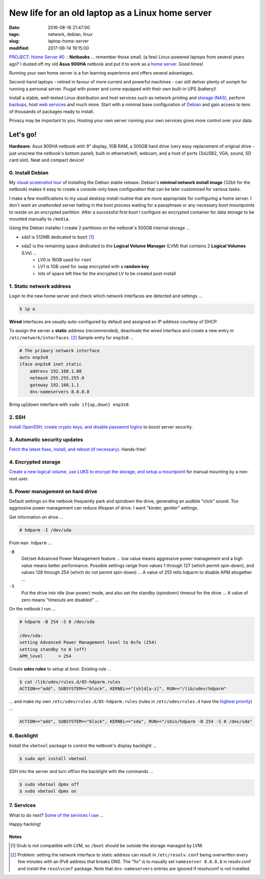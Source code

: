 =================================================
New life for an old laptop as a Linux home server
=================================================

:date: 2016-08-16 21:47:00
:tags: network, debian, linux
:slug: laptop-home-server
:modified: 2017-06-14 19:15:00

`PROJECT: Home Server #0 .: <http://www.circuidipity.com/home-server.html>`_ **Netbooks** ... remember those small, (a few) Linux-powered laptops from several years ago? I dusted off my old **Asus 900HA** netbook and put it to work as a `home server <http://www.circuidipity.com/tag-server.html>`_. Good times!

Running your own home server is a fun learning experience and offers several advantages.

Second-hand laptops -  retired in favour of more current and powerful machines - can still deliver plenty of *oomph* for running a personal server. Frugal with power and come equipped with their own built-in UPS (battery)!

Install a stable, well-tested Linux distribution and host services such as network printing and `storage (NAS) <http://www.circuidipity.com/nas-raspberry-pi-sshfs.html>`_, perform `backups <http://www.circuidipity.com/incremental-backups-rsnapshot.html>`_, host `web services <http://www.circuidipity.com/php-nginx-postgresql.html>`_ and much more. Start with a minimal base configuration of `Debian <http://www.circuidipity.com/tag-debian.html>`_ and gain access to tens of thousands of packages ready to install.

Privacy may be important to you. Hosting your own server running your own services gives more control over your data.

Let's go!
=========

**Hardware:** Asus 900HA netbook with 9" display, 1GB RAM, a 500GB hard drive (very easy replacement of original drive - just unscrew the netbook's bottom panel), built-in ethernet/wifi, webcam, and a host of ports (3xUSB2, VGA, sound, SD card slot). Neat and compact device!

0. Install Debian
-----------------

My `visual screenshot tour <http://www.circuidipity.com/minimal-debian.html>`_ of installing the Debian stable release. Debian's **minimal network install image** (32bit for the netbook) makes it easy to create a console-only base configuration that can be later customized for various tasks. 

I make a few modifications to my usual desktop install routine that are more appropriate for configuring a home server. I don't want an unattended server halting in the boot process waiting for a passphrase or any necessary boot mountpoints to reside on an encrypted partition. After a successful first boot I configure an encrypted container for data storage to be mounted manually to ``/media``.

Using the Debian installer I create 2 partitions on the netbook's 500GB internal storage ...

* sda1 is 512MB dedicated to ``boot`` [1]_
* sda2 is the remaining space dedicated to the **Logical Volume Manager** (LVM) that contains 2  **Logical Volumes** (LVs) ...
    * LV0 is 16GB used for ``root``
    * LV1 is 1GB used for ``swap`` encrypted with a **random key**
    * lots of space left free for the encrypted LV to be created post-install

1. Static network address
-------------------------

Login to the new home server and check which network interfaces are detected and settings ...                    
                                                                                
.. code-block:: bash                                                            
                                                                                
    $ ip a                                                                      
                                                                                
**Wired** interfaces are usually auto-configured by default and assigned an IP address courtesy of DHCP.
                                                                                
To assign the server a **static** address (recommended), deactivate the wired interface and create a new entry in ``/etc/network/interfaces``. [2]_ Sample entry for ``enp3s0`` ...
                                                                                
.. code-block:: bash                                                            
                                                                                
    # The primary network interface                                             
    auto enp3s0                                                                 
    iface enp3s0 inet static                                                    
        address 192.168.1.88                                                    
        netmask 255.255.255.0                                                   
        gateway 192.168.1.1                                                     
        dns-nameservers 8.8.8.8                                            
                                                                                
Bring up|down interface with ``sudo if{up,down} enp3s0``.

2. SSH
------

`Install OpenSSH, create crypto keys, and disable password logins <http://www.circuidipity.com/secure-remote-access-using-ssh-keys.html>`_ to boost server security.

3. Automatic security updates
-----------------------------

`Fetch the latest fixes, install, and reboot (if necessary) <http://www.circuidipity.com/unattended-upgrades.html>`_. Hands-free!

4. Encrypted storage
--------------------

`Create a new logical volume, use LUKS to encrypt the storage, and setup a mountpoint <http://www.circuidipity.com/lvm-crypt-lv.html>`_ for manual mounting by a non-root user.

5. Power management on hard drive
---------------------------------

Default settings on the netbook frequently park and spindown the drive, generating an audible "click" sound. Too aggressive power management can reduce lifespan of drive. I want "kinder, gentler" settings.
                                                                                   
Get information on drive ...                                                     
                                                                                   
.. code-block:: bash                                                               
                                                                                   
    # hdparm -I /dev/sda                                                      

From ``man hdparm`` ...

``-B``                                                                             
    Get/set Advanced Power Management feature ... low value means aggressive power management and a high value means better performance. Possible settings range from values 1 through 127 (which permit spin-down), and values 128 through 254 (which do not permit spin-down) ... A value of 255 tells hdparm to disable APM altogether ...
                                                                                   
``-S``                                                                             
    Put the drive into idle (low-power) mode, and also set the standby (spindown) timeout for the drive ... A value of zero means "timeouts are disabled" ...
                                                                                   
On the netbook I run ...                                                         
                                                                                   
.. code-block:: bash                                                               
                                                                                   
    # hdparm -B 254 -S 0 /dev/sda                                             
                                                                                   
    /dev/sda:                                                                        
    setting Advanced Power Management level to 0xfe (254)                            
    setting standby to 0 (off)                                                       
    APM_level      = 254                                                           
                                                                                   
Create **udev rules** to setup at boot. Existing rule ...                         
                                                                                   
.. code-block:: bash                                                               
                                                                                   
    $ cat /lib/udev/rules.d/85-hdparm.rules                                          
    ACTION=="add", SUBSYSTEM=="block", KERNEL=="[sh]d[a-z]", RUN+="/lib/udev/hdparm"
                                                                                     
... and make my own ``/etc/udev/rules.d/85-hdparm.rules`` (rules in ``/etc/udev/rules.d`` have the `highest priority <http://manpages.ubuntu.com/manpages/wily/man7/udev.7.html>`_) ...
                                                                                   
.. code-block:: bash                                                               
                                                                                   
    ACTION=="add", SUBSYSTEM=="block", KERNEL=="sda", RUN+="/sbin/hdparm -B 254 -S 0 /dev/sda"

6. Backlight
------------

Install the ``vbetool`` package to control the netbook's display backlight ...

.. code-block:: bash

    $ sudo apt install vbetool

SSH into the server and turn off/on the backlight with the commands ...

.. code-block:: bash

    $ sudo vbetool dpms off
    $ sudo vbetool dpms on

7. Services
-----------

What to do next? `Some of the services I use ... <http://www.circuidipity.com/raspberry-pi-home-server.html>`_

Happy hacking!

Notes
+++++

.. [1] Grub is not compatible with LVM, so ``/boot`` should be outside the storage managed by LVM.

.. [2] Problem: setting the network interface to static address can result in ``/etc/resolv.conf`` being overwritten every few minutes with an IPv6 address that breaks DNS. The "fix" is to maually set ``nameserver 8.8.8.8`` in resolv.conf and install the ``resolvconf`` package. Note that ``dns-nameservers`` entries are ignored if resolvconf is not installed.

